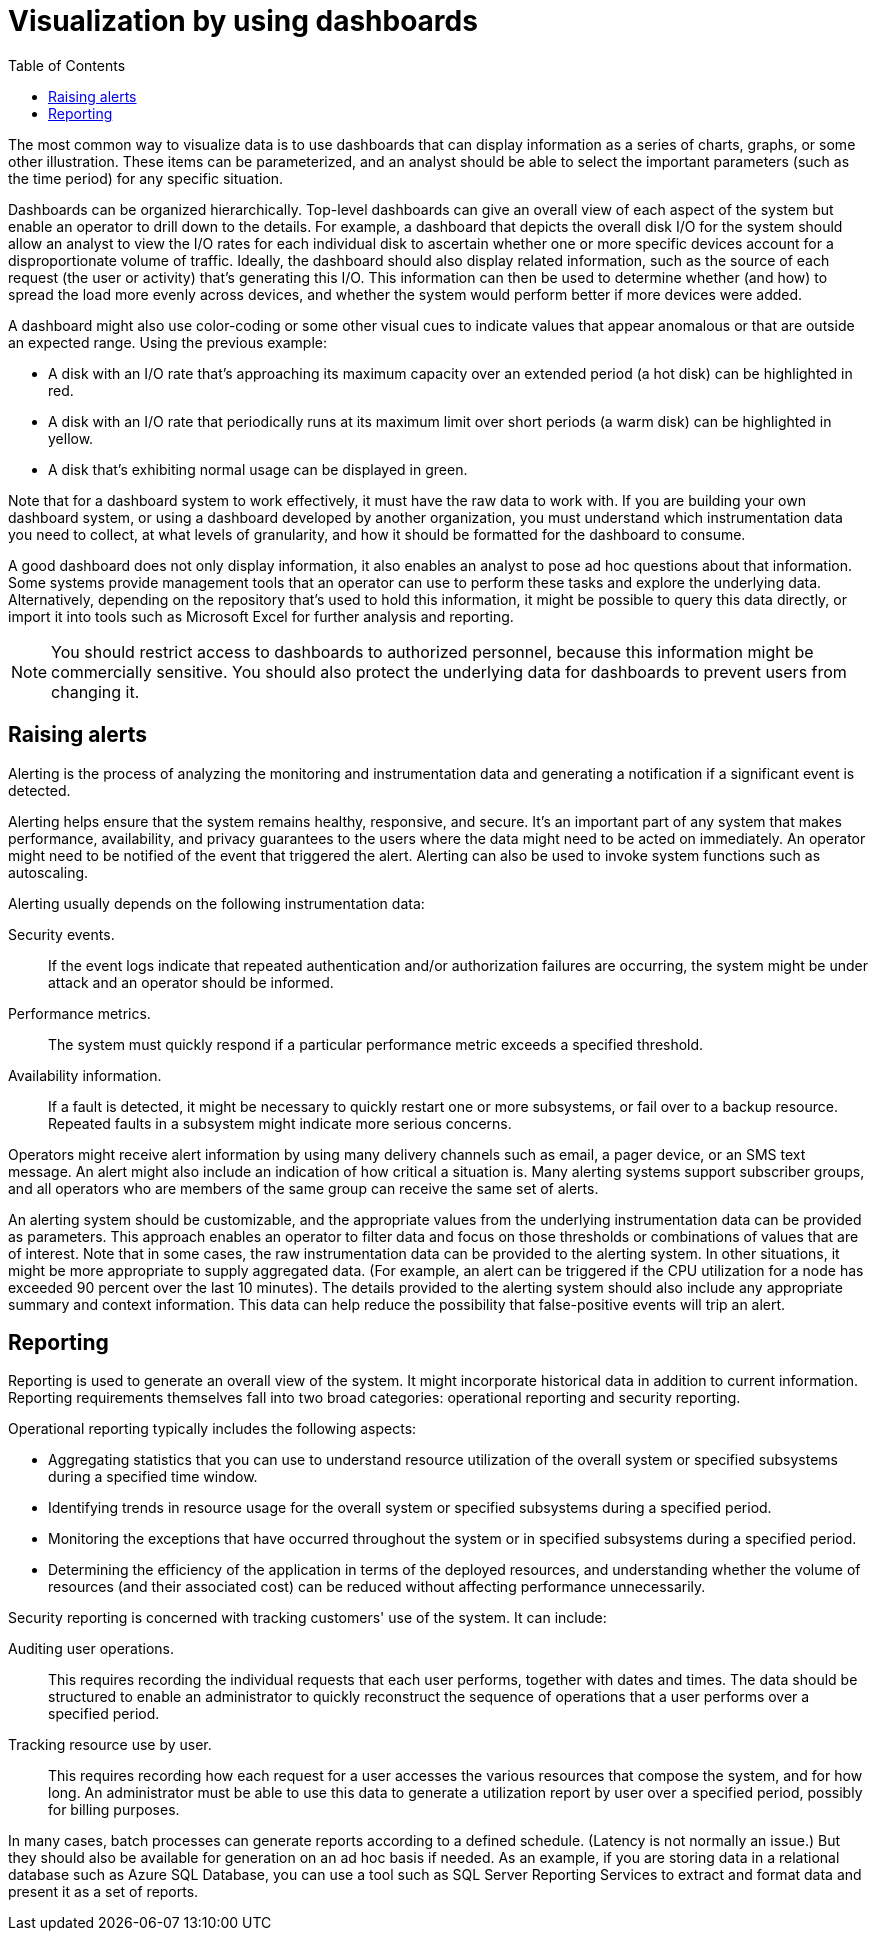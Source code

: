 = Visualization by using dashboards
:toc:
:icons: font


The most common way to visualize data is to use dashboards that can display information as a series of charts, graphs, or some other illustration. These items can be parameterized, and an analyst should be able to select the important parameters (such as the time period) for any specific situation.

Dashboards can be organized hierarchically. Top-level dashboards can give an overall view of each aspect of the system but enable an operator to drill down to the details. For example, a dashboard that depicts the overall disk I/O for the system should allow an analyst to view the I/O rates for each individual disk to ascertain whether one or more specific devices account for a disproportionate volume of traffic. Ideally, the dashboard should also display related information, such as the source of each request (the user or activity) that's generating this I/O. This information can then be used to determine whether (and how) to spread the load more evenly across devices, and whether the system would perform better if more devices were added.

A dashboard might also use color-coding or some other visual cues to indicate values that appear anomalous or that are outside an expected range. Using the previous example:

- A disk with an I/O rate that's approaching its maximum capacity over an extended period (a hot disk) can be highlighted in red.
- A disk with an I/O rate that periodically runs at its maximum limit over short periods (a warm disk) can be highlighted in yellow.
- A disk that's exhibiting normal usage can be displayed in green.

Note that for a dashboard system to work effectively, it must have the raw data to work with. If you are building your own dashboard system, or using a dashboard developed by another organization, you must understand which instrumentation data you need to collect, at what levels of granularity, and how it should be formatted for the dashboard to consume.

A good dashboard does not only display information, it also enables an analyst to pose ad hoc questions about that information. Some systems provide management tools that an operator can use to perform these tasks and explore the underlying data. Alternatively, depending on the repository that's used to hold this information, it might be possible to query this data directly, or import it into tools such as Microsoft Excel for further analysis and reporting.

NOTE: You should restrict access to dashboards to authorized personnel, because this information might be commercially sensitive. You should also protect the underlying data for dashboards to prevent users from changing it.

== Raising alerts

Alerting is the process of analyzing the monitoring and instrumentation data and generating a notification if a significant event is detected.

Alerting helps ensure that the system remains healthy, responsive, and secure. It's an important part of any system that makes performance, availability, and privacy guarantees to the users where the data might need to be acted on immediately. An operator might need to be notified of the event that triggered the alert. Alerting can also be used to invoke system functions such as autoscaling.

Alerting usually depends on the following instrumentation data:

Security events.:: If the event logs indicate that repeated authentication and/or authorization failures are occurring, the system might be under attack and an operator should be informed.

Performance metrics.:: The system must quickly respond if a particular performance metric exceeds a specified threshold.

Availability information.:: If a fault is detected, it might be necessary to quickly restart one or more subsystems, or fail over to a backup resource. Repeated faults in a subsystem might indicate more serious concerns.

Operators might receive alert information by using many delivery channels such as email, a pager device, or an SMS text message. An alert might also include an indication of how critical a situation is. Many alerting systems support subscriber groups, and all operators who are members of the same group can receive the same set of alerts.

An alerting system should be customizable, and the appropriate values from the underlying instrumentation data can be provided as parameters. This approach enables an operator to filter data and focus on those thresholds or combinations of values that are of interest. Note that in some cases, the raw instrumentation data can be provided to the alerting system. In other situations, it might be more appropriate to supply aggregated data. (For example, an alert can be triggered if the CPU utilization for a node has exceeded 90 percent over the last 10 minutes). The details provided to the alerting system should also include any appropriate summary and context information. This data can help reduce the possibility that false-positive events will trip an alert.

== Reporting

Reporting is used to generate an overall view of the system. It might incorporate historical data in addition to current information. Reporting requirements themselves fall into two broad categories: operational reporting and security reporting.

Operational reporting typically includes the following aspects:

- Aggregating statistics that you can use to understand resource utilization of the overall system or specified subsystems during a specified time window.
- Identifying trends in resource usage for the overall system or specified subsystems during a specified period.
- Monitoring the exceptions that have occurred throughout the system or in specified subsystems during a specified period.
- Determining the efficiency of the application in terms of the deployed resources, and understanding whether the volume of resources (and their associated cost) can be reduced without affecting performance unnecessarily.

Security reporting is concerned with tracking customers' use of the system. It can include:

Auditing user operations.:: This requires recording the individual requests that each user performs, together with dates and times. The data should be structured to enable an administrator to quickly reconstruct the sequence of operations that a user performs over a specified period.
Tracking resource use by user.:: This requires recording how each request for a user accesses the various resources that compose the system, and for how long. An administrator must be able to use this data to generate a utilization report by user over a specified period, possibly for billing purposes.

In many cases, batch processes can generate reports according to a defined schedule. (Latency is not normally an issue.) But they should also be available for generation on an ad hoc basis if needed. As an example, if you are storing data in a relational database such as Azure SQL Database, you can use a tool such as SQL Server Reporting Services to extract and format data and present it as a set of reports.
